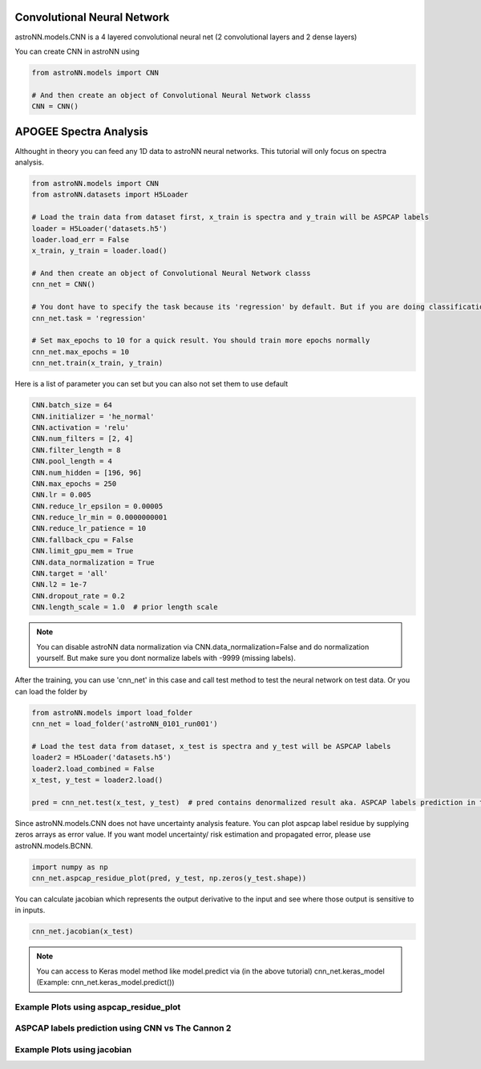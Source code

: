 .. astroNN documentation master file, created by
   sphinx-quickstart on Thu Dec 21 17:52:45 2017.
   You can adapt this file completely to your liking, but it should at least
   contain the root `toctree` directive.

Convolutional Neural Network
-----------------------------

astroNN.models.CNN is a 4 layered convolutional neural net (2 convolutional layers and 2 dense layers)

You can create CNN in astroNN using

.. code:: python

    from astroNN.models import CNN

    # And then create an object of Convolutional Neural Network classs
    CNN = CNN()

APOGEE Spectra Analysis
---------------------------

Althought in theory you can feed any 1D data to astroNN neural networks. This tutorial will only focus on spectra analysis.

.. code:: python

    from astroNN.models import CNN
    from astroNN.datasets import H5Loader

    # Load the train data from dataset first, x_train is spectra and y_train will be ASPCAP labels
    loader = H5Loader('datasets.h5')
    loader.load_err = False
    x_train, y_train = loader.load()

    # And then create an object of Convolutional Neural Network classs
    cnn_net = CNN()

    # You dont have to specify the task because its 'regression' by default. But if you are doing classification. you can set task='classification'
    cnn_net.task = 'regression'

    # Set max_epochs to 10 for a quick result. You should train more epochs normally
    cnn_net.max_epochs = 10
    cnn_net.train(x_train, y_train)


Here is a list of parameter you can set but you can also not set them to use default

.. code:: python

    CNN.batch_size = 64
    CNN.initializer = 'he_normal'
    CNN.activation = 'relu'
    CNN.num_filters = [2, 4]
    CNN.filter_length = 8
    CNN.pool_length = 4
    CNN.num_hidden = [196, 96]
    CNN.max_epochs = 250
    CNN.lr = 0.005
    CNN.reduce_lr_epsilon = 0.00005
    CNN.reduce_lr_min = 0.0000000001
    CNN.reduce_lr_patience = 10
    CNN.fallback_cpu = False
    CNN.limit_gpu_mem = True
    CNN.data_normalization = True
    CNN.target = 'all'
    CNN.l2 = 1e-7
    CNN.dropout_rate = 0.2
    CNN.length_scale = 1.0  # prior length scale

.. note:: You can disable astroNN data normalization via CNN.data_normalization=False and do normalization yourself. But make sure you dont normalize labels with -9999 (missing labels).

After the training, you can use 'cnn_net' in this case and call test method to test the neural network on test data. Or you can load the folder by

.. code:: python

    from astroNN.models import load_folder
    cnn_net = load_folder('astroNN_0101_run001')

    # Load the test data from dataset, x_test is spectra and y_test will be ASPCAP labels
    loader2 = H5Loader('datasets.h5')
    loader2.load_combined = False
    x_test, y_test = loader2.load()

    pred = cnn_net.test(x_test, y_test)  # pred contains denormalized result aka. ASPCAP labels prediction in this case


Since astroNN.models.CNN does not have uncertainty analysis feature. You can plot aspcap label residue by supplying zeros arrays as error value. If you want model uncertainty/ risk estimation and propagated error, please use astroNN.models.BCNN.

.. code:: python

   import numpy as np
   cnn_net.aspcap_residue_plot(pred, y_test, np.zeros(y_test.shape))


You can calculate jacobian which represents the output derivative to the input and see where those output is sensitive to in inputs.

.. code:: python

   cnn_net.jacobian(x_test)

.. note:: You can access to Keras model method like model.predict via (in the above tutorial) cnn_net.keras_model (Example: cnn_net.keras_model.predict())

Example Plots using aspcap_residue_plot
============================================

.. image:: /neuralnets/cnn_apogee/logg_test.png
.. image:: /neuralnets/cnn_apogee/teff_test.png

ASPCAP labels prediction using CNN vs The Cannon 2
===================================================

.. image:: https://image.ibb.co/fDY5JG/table1.png

Example Plots using jacobian
============================================

.. image:: /neuralnets/bcnn_apogee/Cl_jacobian.png
.. image:: /neuralnets/bcnn_apogee/Na_jacobian.png